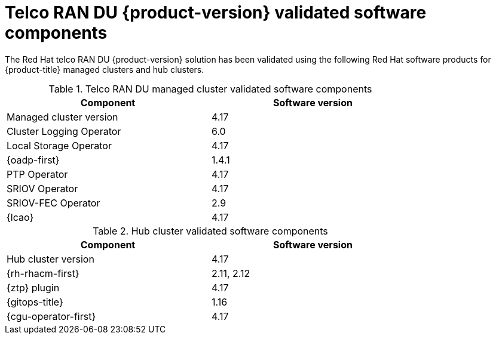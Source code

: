 // Module included in the following assemblies:
//
// * edge_computing/ztp-preparing-the-hub-cluster.adoc
// * scalability_and_performance/telco_ref_design_specs/ran/telco-ran-ref-software-artifacts.adoc

:_mod-docs-content-type: REFERENCE
[id="ztp-telco-ran-software-versions_{context}"]
= Telco RAN DU {product-version} validated software components

The Red Hat telco RAN DU {product-version} solution has been validated using the following Red Hat software products for {product-title} managed clusters and hub clusters.

.Telco RAN DU managed cluster validated software components
[cols=2*, width="80%", options="header"]
|====
|Component
|Software version

|Managed cluster version
|4.17

|Cluster Logging Operator
|6.0

|Local Storage Operator
|4.17

|{oadp-first}
|1.4.1

|PTP Operator
|4.17

|SRIOV Operator
|4.17

|SRIOV-FEC Operator
|2.9

|{lcao}
|4.17
|====

.Hub cluster validated software components
[cols=2*, width="80%", options="header"]
|====
|Component
|Software version

|Hub cluster version
|4.17

|{rh-rhacm-first}
|2.11, 2.12

|{ztp} plugin
|4.17

|{gitops-title}
|1.16

|{cgu-operator-first}
|4.17
|====
